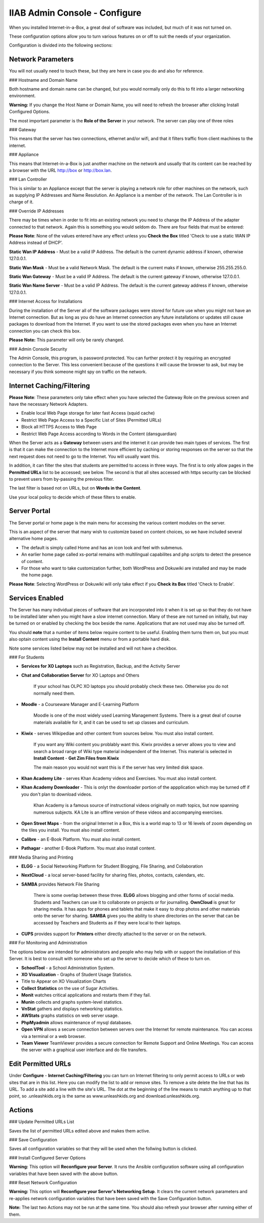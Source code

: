 IIAB Admin Console - Configure
==============================

When you installed Internet-in-a-Box, a great deal of software was included, but much of it was not turned on.

These configuration options allow you to turn various features on or off to suit the needs of your organization.

Configuration is divided into the following sections:

Network Parameters
------------------

You will not usually need to touch these, but they are here in case you do and also for reference.

### Hostname and Domain Name

Both hostname and domain name can be changed, but you would normally only do this to fit into a larger networking environment.

**Warning:** If you change the Host Name or Domain Name, you will need to refresh the browser after clicking Install Configured Options.

The most important parameter is the **Role of the Server** in your network.  The server can play one of three roles

### Gateway

This means that the server has two connections, ethernet and/or wifi, and that it filters traffic from
client machines to the internet.

### Appliance

This means that Internet-in-a-Box is just another machine on the network and usually that its content can be reached by a browser with the URL http://box or http://box.lan.

### Lan Controller

This is similar to an Appliance except that the server is playing a network role for other machines on the network, such as supplying IP Addresses and Name Resolution.  An Appliance is a member of the network.  The Lan Controller is in charge of it.

### Override IP Addresses

There may be times when in order to fit into an existing network you need to change the IP Address of the adapter connected to that network. Again this is something you would seldom do.  There are four fields that must be entered:

**Please Note**: None of the values entered have any effect unless you **Check the Box** titled 'Check to use a static WAN IP Address instead of DHCP'.

**Static Wan IP Address** - Must be a valid IP Address.  The default is the current dynamic address if known, otherwise 127.0.0.1.

**Static Wan Mask** - Must be a valid Network Mask.  The default is the current maks if known, otherwise 255.255.255.0.

**Static Wan Gateway** - Must be a valid IP Address.  The default is the current gateway if known, otherwise 127.0.0.1.

**Static Wan Name Server** - Must be a valid IP Address.  The default is the current gateway address if known, otherwise 127.0.0.1.

### Internet Access for Installations

During the installation of the Server all of the software packages were stored for future use when you might not have an Internet connection. But as long as you do have an Internet connection any future installations or updates still cause packages to download from the Internet.  If you want to use the stored packages even when you have an Internet connection you can check this box.

**Please Note:** This parameter will only be rarely changed.

### Admin Console Security

The Admin Console, this program, is password protected.  You can further protect it by requiring an encrypted connection to the Server. This less convenient because of the questions it will cause the browser to ask, but may be necessary if you think someone might spy on traffic on the network.

Internet Caching/Filtering
--------------------------

**Please Note**: These parameters only take effect when you have selected the Gateway Role on the previous screen and have the necessary Network Adapters.

* Enable local Web Page storage for later fast Access (squid cache)

* Restrict Web Page Access to a Specific List of Sites (Permitted URLs)

* Block all HTTPS Access to Web Page

* Restrict Web Page Access according to Words in the Content (dansguardian)

When the Server acts as a **Gateway** between users and the internet it can provide two main types of services.  The first is that it can make the connection to the Internet more efficient by caching or storing responses on the server so that the next request does not need to go to the Internet. You will usually want this.

In addition, it can filter the sites that students are permitted to access in three ways.  The first is to only allow pages in the **Permitted URLs** list to be accessed; see below.  The second is that all sites accessed with https security can be blocked to prevent users from by-passing the previous filter.

The last filter is based not on URLs, but on **Words in the Content**.

Use your local policy to decide which of these filters to enable.

Server Portal
-------------

The Server portal or home page is the main menu for accessing the various content modules on the server.

This is an aspect of the server that many wish to customize based on content choices, so we have included several alternative home pages.

* The default is simply called Home and has an icon look and feel with submenus.

* An earlier home page called xs-portal remains with multilingual capabilites and php scripts to detect the presence of content.

* For those who want to take customization further, both WordPress and Dokuwiki are installed and may be made the home page.

**Please Note**: Selecting WordPress or Dokuwiki will only take effect if you **Check its Box** titled 'Check to Enable'.

Services Enabled
----------------

The Server has many individual pieces of software that are incorporated into it when it is set up so that they do not have to be installed later when you might have a slow internet connection. Many of these are not turned on initially, but may be turned on or enabled by checking the box beside the name. Applications that are not used may also be turned off.

You should **note** that a number of items below require content to be useful.  Enabling them turns them on, but you must also optain content using the **Install Content** menu or from a portable hard disk.

Note some services listed below may not be installed and will not have a checkbox.

### For Students

* **Services for XO Laptops** such as Registration, Backup, and the Activity Server
* **Chat and Collaboration Server** for XO Laptops and Others

    If your school has OLPC XO laptops you should probably check these two.  Otherwise you do not normally need them.

* **Moodle** - a Courseware Manager and E-Learning Platform

    Moodle is one of the most widely used Learning Management Systems.  There is a great deal of course materials available for it, and it can be used to set up classes and curriculum.

* **Kiwix** -  serves Wikipediae and other content from sources below. You must also install content.

    If you want any Wiki content you problably want this.  Kiwix provides a server allows you to view and search a broad range of Wiki type material independent of the Internet.  This material is selected in **Install Content** - **Get Zim Files from Kiwix**

    The main reason you would not want this is if the server has very limited disk space.

* **Khan Academy Lite** -  serves Khan Academy videos and Exercises.  You must also install content.
* **Khan Academy Downloader** -  This is onlyt the downloader portion of the appplication which may be turned off if you don't plan to download videos.

    Khan Academy is a famous source of instructional videos originally on math topics, but now spanning numerous subjects.  KA Lite is an offline version of these videos and accompanying exercises.

* **Open Street Maps** -  from the original Internet in a Box, this is a world map to 13 or 16 levels of zoom depending on the tiles you install. You must also install content.

* **Calibre** - an E-Book Platform. You must also install content.

* **Pathagar** -  another E-Book Platform. You must also install content.

### Media Sharing and Printing

* **ELGG** -  a Social Networking Platform for Student Blogging, File Sharing, and Collaboration

* **NextCloud** - a local server-based facility for sharing files, photos, contacts, calendars, etc.

* **SAMBA** provides Network File Sharing

    There is some overlap between these three.  **ELGG** allows blogging and other forms of social media.  Students and Teachers can use it to collaborate on projects or for journalling.  **OwnCloud** is great for sharing media. It has apps for phones and tablets that make it easy to drop photos and other materials onto the server for sharing. **SAMBA** gives you the ability to share directories on the server that can be accessed by Teachers and Students as if they were local to their laptops.

* **CUPS** provides support for **Printers** either directly attached to the server or on the network.

### For Monitoring and Administration

The options below are intended for administrators and people who may help with or support the installatiion of this Server. It is best to consult with someone who set up the server to decide which of these to turn on.

* **SchoolTool** - a School Administration System.

* **XO Visualization** - Graphs of Student Usage Statistics.
* Title to Appear on XO Visualization Charts

* **Collect Statistics** on the use of Sugar Activities.

* **Monit** watches critical applications and restarts them if they fail.

* **Munin** collects and graphs system-level statistics.

* **VnStat** gathers and displays networking statistics.

* **AWStats** graphs statistics on web server usage.

* **PhpMyadmin** allows maintenance of mysql databases.

* **Open VPN** allows a secure connection between servers over the Internet for remote maintenance. You can access via a terminal or a web browser.

* **Team Viewer** TeamViewer provides a secure connection for Remote Support and Online Meetings. You can access the server with a graphical user interface and do file transfers.

Edit Permitted URLs
-------------------

Under **Configure** - **Internet Caching/Filtering** you can turn on Internet filtering to only permit access to URLs or web sites that are in this list. Here you can modify the list to add or remove sites.  To remove a site delete the line that has its URL. To add a site add a line with the site's URL.  The dot at the beginning of the line means to match anything up to that point, so .unleashkids.org is the same as www.unleashkids.org and download.unleashkids.org.

Actions
-------

### Update Permitted URLs List

Saves the list of permitted URLs edited above and makes them active.

### Save Configuration

Saves all configuration variables so that they will be used when the follwing button is clicked.

### Install Configured Server Options

**Warning:** This option will **Reconfigure your Server**. It runs the Ansible configuration software using all configuration variables that have been saved with the above button.

### Reset Network Configuration

**Warning:** This option will **Reconfigure your Server's Networking Setup**. It clears the current network parameters and re-applies network configuration variables that have been saved with the Save Configuration button.

**Note:** The last two Actions may not be run at the same time.  You should also refresh your browser after running either of them.
